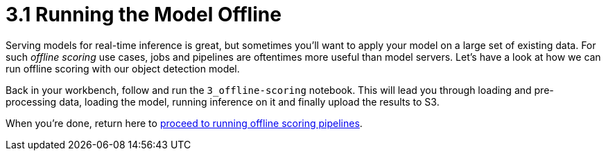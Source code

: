 = 3.1 Running the Model Offline

Serving models for real-time inference is great, but sometimes you'll want to apply your model on a large set of existing data. For such _offline scoring_ use cases, jobs and pipelines are oftentimes more useful than model servers. Let's have a look at how we can run offline scoring with our object detection model.

Back in your workbench, follow and run the `3_offline-scoring` notebook.
This will lead you through loading and pre-processing data, loading the model, running inference on it and finally upload the results to S3.

When you're done, return here to xref:3-02-offline-scoring-pipelines.adoc[proceed to running offline scoring pipelines].